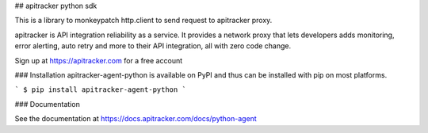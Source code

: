 ## apitracker python sdk

This is a library to monkeypatch http.client to send request to apitracker proxy. 

apitracker is API integration reliability as a service. It provides a network proxy that lets developers adds monitoring, error alerting, auto retry and more to their API integration, all with zero code change. 

Sign up at https://apitracker.com for a free account

### Installation
apitracker-agent-python is available on PyPI and thus can be installed with pip on most platforms.

```
$ pip install apitracker-agent-python
```

### Documentation

See the documentation at https://docs.apitracker.com/docs/python-agent
